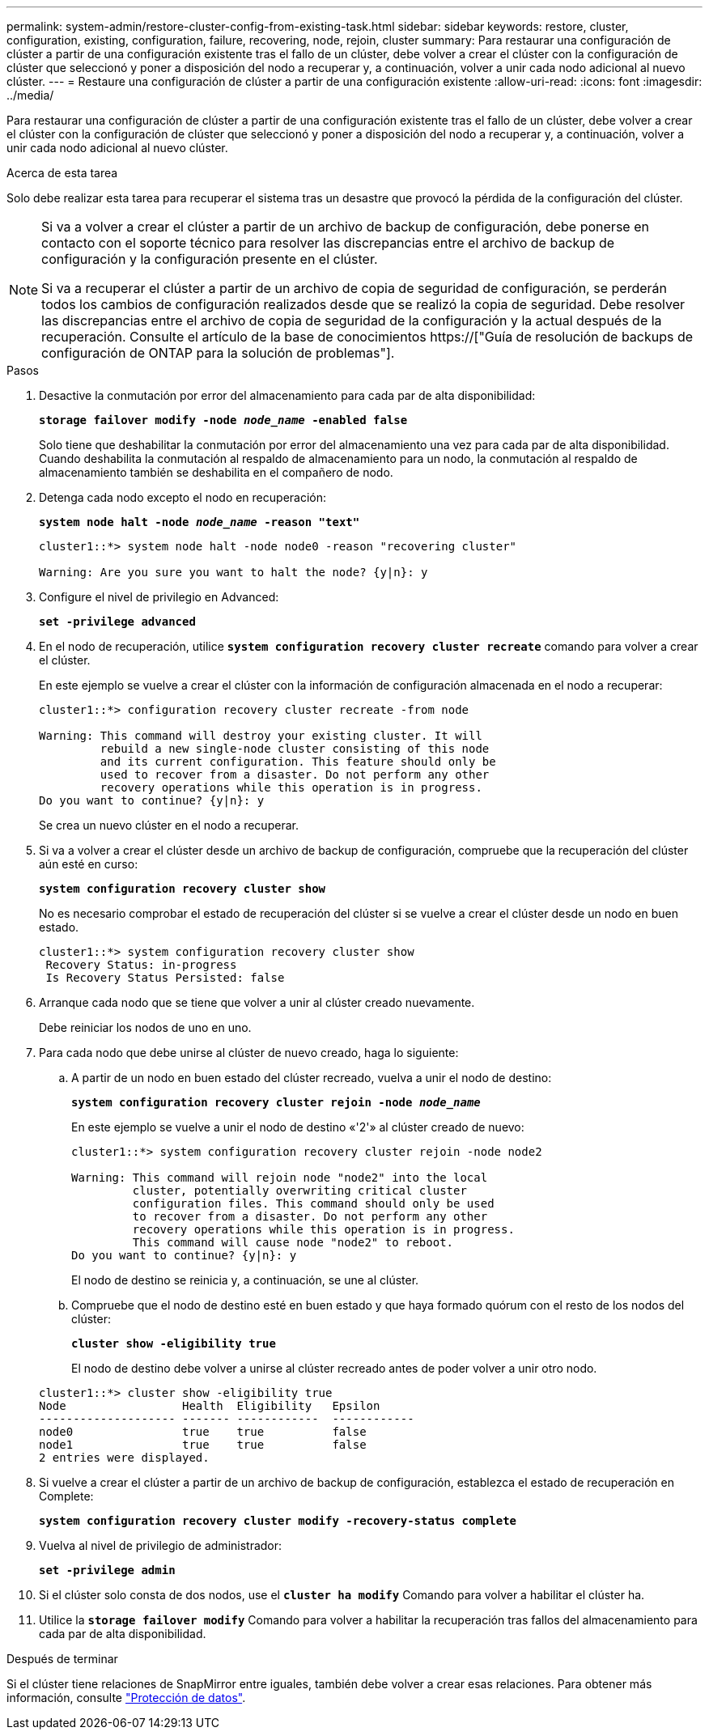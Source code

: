 ---
permalink: system-admin/restore-cluster-config-from-existing-task.html 
sidebar: sidebar 
keywords: restore, cluster, configuration, existing, configuration, failure, recovering, node, rejoin, cluster 
summary: Para restaurar una configuración de clúster a partir de una configuración existente tras el fallo de un clúster, debe volver a crear el clúster con la configuración de clúster que seleccionó y poner a disposición del nodo a recuperar y, a continuación, volver a unir cada nodo adicional al nuevo clúster. 
---
= Restaure una configuración de clúster a partir de una configuración existente
:allow-uri-read: 
:icons: font
:imagesdir: ../media/


[role="lead"]
Para restaurar una configuración de clúster a partir de una configuración existente tras el fallo de un clúster, debe volver a crear el clúster con la configuración de clúster que seleccionó y poner a disposición del nodo a recuperar y, a continuación, volver a unir cada nodo adicional al nuevo clúster.

.Acerca de esta tarea
Solo debe realizar esta tarea para recuperar el sistema tras un desastre que provocó la pérdida de la configuración del clúster.

[NOTE]
====
Si va a volver a crear el clúster a partir de un archivo de backup de configuración, debe ponerse en contacto con el soporte técnico para resolver las discrepancias entre el archivo de backup de configuración y la configuración presente en el clúster.

Si va a recuperar el clúster a partir de un archivo de copia de seguridad de configuración, se perderán todos los cambios de configuración realizados desde que se realizó la copia de seguridad. Debe resolver las discrepancias entre el archivo de copia de seguridad de la configuración y la actual después de la recuperación. Consulte el artículo de la base de conocimientos https://["Guía de resolución de backups de configuración de ONTAP para la solución de problemas"].

====
.Pasos
. Desactive la conmutación por error del almacenamiento para cada par de alta disponibilidad:
+
`*storage failover modify -node _node_name_ -enabled false*`

+
Solo tiene que deshabilitar la conmutación por error del almacenamiento una vez para cada par de alta disponibilidad. Cuando deshabilita la conmutación al respaldo de almacenamiento para un nodo, la conmutación al respaldo de almacenamiento también se deshabilita en el compañero de nodo.

. Detenga cada nodo excepto el nodo en recuperación:
+
`*system node halt -node _node_name_ -reason "text"*`

+
[listing]
----
cluster1::*> system node halt -node node0 -reason "recovering cluster"

Warning: Are you sure you want to halt the node? {y|n}: y
----
. Configure el nivel de privilegio en Advanced:
+
`*set -privilege advanced*`

. En el nodo de recuperación, utilice `*system configuration recovery cluster recreate*` comando para volver a crear el clúster.
+
En este ejemplo se vuelve a crear el clúster con la información de configuración almacenada en el nodo a recuperar:

+
[listing]
----
cluster1::*> configuration recovery cluster recreate -from node

Warning: This command will destroy your existing cluster. It will
         rebuild a new single-node cluster consisting of this node
         and its current configuration. This feature should only be
         used to recover from a disaster. Do not perform any other
         recovery operations while this operation is in progress.
Do you want to continue? {y|n}: y
----
+
Se crea un nuevo clúster en el nodo a recuperar.

. Si va a volver a crear el clúster desde un archivo de backup de configuración, compruebe que la recuperación del clúster aún esté en curso:
+
`*system configuration recovery cluster show*`

+
No es necesario comprobar el estado de recuperación del clúster si se vuelve a crear el clúster desde un nodo en buen estado.

+
[listing]
----
cluster1::*> system configuration recovery cluster show
 Recovery Status: in-progress
 Is Recovery Status Persisted: false
----
. Arranque cada nodo que se tiene que volver a unir al clúster creado nuevamente.
+
Debe reiniciar los nodos de uno en uno.

. Para cada nodo que debe unirse al clúster de nuevo creado, haga lo siguiente:
+
.. A partir de un nodo en buen estado del clúster recreado, vuelva a unir el nodo de destino:
+
`*system configuration recovery cluster rejoin -node _node_name_*`

+
En este ejemplo se vuelve a unir el nodo de destino «'2'» al clúster creado de nuevo:

+
[listing]
----
cluster1::*> system configuration recovery cluster rejoin -node node2

Warning: This command will rejoin node "node2" into the local
         cluster, potentially overwriting critical cluster
         configuration files. This command should only be used
         to recover from a disaster. Do not perform any other
         recovery operations while this operation is in progress.
         This command will cause node "node2" to reboot.
Do you want to continue? {y|n}: y
----
+
El nodo de destino se reinicia y, a continuación, se une al clúster.

.. Compruebe que el nodo de destino esté en buen estado y que haya formado quórum con el resto de los nodos del clúster:
+
`*cluster show -eligibility true*`

+
El nodo de destino debe volver a unirse al clúster recreado antes de poder volver a unir otro nodo.

+
[listing]
----
cluster1::*> cluster show -eligibility true
Node                 Health  Eligibility   Epsilon
-------------------- ------- ------------  ------------
node0                true    true          false
node1                true    true          false
2 entries were displayed.
----


. Si vuelve a crear el clúster a partir de un archivo de backup de configuración, establezca el estado de recuperación en Complete:
+
`*system configuration recovery cluster modify -recovery-status complete*`

. Vuelva al nivel de privilegio de administrador:
+
`*set -privilege admin*`

. Si el clúster solo consta de dos nodos, use el `*cluster ha modify*` Comando para volver a habilitar el clúster ha.
. Utilice la `*storage failover modify*` Comando para volver a habilitar la recuperación tras fallos del almacenamiento para cada par de alta disponibilidad.


.Después de terminar
Si el clúster tiene relaciones de SnapMirror entre iguales, también debe volver a crear esas relaciones. Para obtener más información, consulte link:../data-protection/index.html["Protección de datos"].
